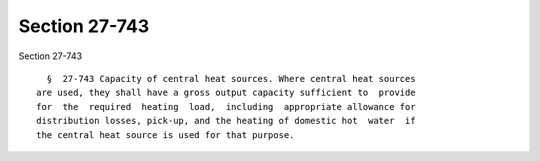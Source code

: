 Section 27-743
==============

Section 27-743 ::    
        
     
        §  27-743 Capacity of central heat sources. Where central heat sources
      are used, they shall have a gross output capacity sufficient to  provide
      for  the  required  heating  load,  including  appropriate allowance for
      distribution losses, pick-up, and the heating of domestic hot  water  if
      the central heat source is used for that purpose.
    
    
    
    
    
    
    